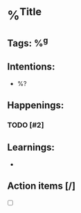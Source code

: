 * %^{Title}
** Tags: %^g

** Intentions:
  + %?

** Happenings:

*** TODO [#2]

** Learnings:

  +

** Action items [/]

  + [ ]
